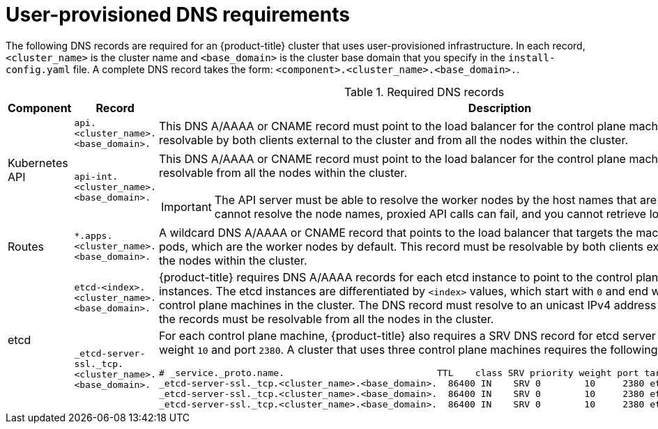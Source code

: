 // Module included in the following assemblies:
//
// * installing/installing_bare_metal/installing-bare-metal.adoc
// * installing/installing_bare_metal/installing-restricted-networks-bare-metal.adoc
// * installing/installing_vsphere/installing-restricted-networks-vsphere.adoc
// * installing/installing_vsphere/installing-vsphere.adoc
// * installing/installing_ibm_z/installing-ibm-z.adoc


:prewrap!:

[id="installation-dns-user-infra_{context}"]
= User-provisioned DNS requirements

The following DNS records are required for an {product-title} cluster that uses
user-provisioned infrastructure. In each record, `<cluster_name>` is the cluster
name and `<base_domain>` is the cluster base domain that you specify in the
`install-config.yaml` file. A complete DNS record takes the form: `<component>.<cluster_name>.<base_domain>.`.

.Required DNS records
[cols="1a,5a,3a",options="header"]
|===

|Component
|Record
|Description

.2+a|Kubernetes API
|`api.<cluster_name>.<base_domain>.`
|This DNS A/AAAA or CNAME record must point to the load balancer
for the control plane machines. This record must be resolvable by both clients
external to the cluster and from all the nodes within the cluster.

|`api-int.<cluster_name>.<base_domain>.`
|This DNS A/AAAA or CNAME record must point to the load balancer
for the control plane machines. This record must be resolvable from all the
nodes within the cluster.
[IMPORTANT]
====
The API server must be able to resolve the worker nodes by the host names
that are recorded in Kubernetes. If it cannot resolve the node names, proxied
API calls can fail, and you cannot retrieve logs from Pods.
====

|Routes
|`*.apps.<cluster_name>.<base_domain>.`
|A wildcard DNS A/AAAA or CNAME record that points to the load balancer that targets the
machines that run the Ingress router pods, which are the worker nodes by
default. This record must be resolvable by both clients external to the cluster
and from all the nodes within the cluster.

.2+|etcd
|`etcd-<index>.<cluster_name>.<base_domain>.`
|{product-title} requires DNS A/AAAA records for each etcd instance to point to the
control plane machines that host the instances. The etcd instances are
differentiated by `<index>` values, which start with `0` and end with `n-1`,
where `n` is the number of control plane machines in the cluster. The DNS
record must resolve to an unicast IPv4 address for the control plane machine,
and the records must be resolvable from all the nodes in the cluster.

|`_etcd-server-ssl._tcp.<cluster_name>.<base_domain>.`
|For each control plane machine, {product-title} also requires a SRV DNS
record for etcd server on that machine with priority `0`, weight `10` and
port `2380`. A cluster that uses three control plane machines requires the
following records:

[options="nowrap"]
----
# _service._proto.name.                            TTL    class SRV priority weight port target.
_etcd-server-ssl._tcp.<cluster_name>.<base_domain>.  86400 IN    SRV 0        10     2380 etcd-0.<cluster_name>.<base_domain>
_etcd-server-ssl._tcp.<cluster_name>.<base_domain>.  86400 IN    SRV 0        10     2380 etcd-1.<cluster_name>.<base_domain>
_etcd-server-ssl._tcp.<cluster_name>.<base_domain>.  86400 IN    SRV 0        10     2380 etcd-2.<cluster_name>.<base_domain>
----

|===
